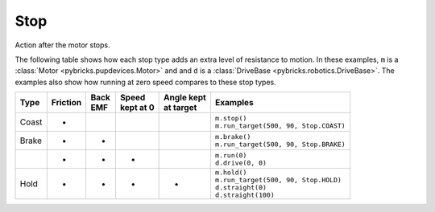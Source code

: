 .. pybricks-requirements::

Stop
^^^^^^^^^^^^^^^^^^^^^^^^^^^^^^^

.. class:: Stop

    Action after the motor stops.

    .. autoattribute:: pybricks.parameters.Stop.COAST
        :annotation:

    .. autoattribute:: pybricks.parameters.Stop.COAST_SMART
        :annotation:

    .. autoattribute:: pybricks.parameters.Stop.BRAKE
        :annotation:

    .. autoattribute:: pybricks.parameters.Stop.HOLD
        :annotation:

    The following table shows how each stop type adds an extra level of
    resistance to motion. In these examples, ``m`` is a
    :class:`Motor <pybricks.pupdevices.Motor>` and
    and ``d`` is a :class:`DriveBase <pybricks.robotics.DriveBase>`. The
    examples also show how running at zero speed compares to these stop types.

    +--------+------------+--------+-------------+---------------+-----------------------------------------+
    | | Type | | Friction | | Back | | Speed     |  | Angle kept | | Examples                              |
    |        |            | | EMF  | | kept at 0 |  | at target  |                                         |
    +========+============+========+=============+===============+=========================================+
    | Coast  | +          |        |             |               | | ``m.stop()``                          |
    |        |            |        |             |               | | ``m.run_target(500, 90, Stop.COAST)`` |
    +--------+------------+--------+-------------+---------------+-----------------------------------------+
    | Brake  | +          | +      |             |               | | ``m.brake()``                         |
    |        |            |        |             |               | | ``m.run_target(500, 90, Stop.BRAKE)`` |
    +--------+------------+--------+-------------+---------------+-----------------------------------------+
    |        | +          | +      | +           |               | | ``m.run(0)``                          |
    |        |            |        |             |               | | ``d.drive(0, 0)``                     |
    +--------+------------+--------+-------------+---------------+-----------------------------------------+
    | Hold   | +          | +      | +           | +             | | ``m.hold()``                          |
    |        |            |        |             |               | | ``m.run_target(500, 90, Stop.HOLD)``  |
    |        |            |        |             |               | | ``d.straight(0)``                     |
    |        |            |        |             |               | | ``d.straight(100)``                   |
    +--------+------------+--------+-------------+---------------+-----------------------------------------+
